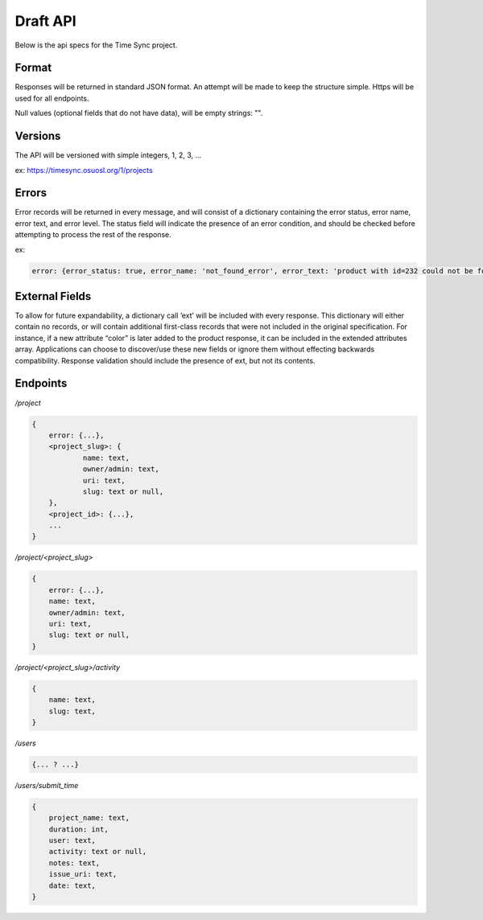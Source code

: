 .. _draft-api:

Draft API
=========
Below is the api specs for the Time Sync project.


Format
------
Responses will be returned in standard JSON format. An attempt will be made to
keep the structure simple. Https will be used for all endpoints.

Null values (optional fields that do not have data), will be empty strings: "".


Versions
--------
The API will be versioned with simple integers, 1, 2, 3, ...

ex: https://timesync.osuosl.org/1/projects


Errors
------
Error records will be returned in every message, and will consist of a
dictionary containing the error status, error name, error text, and error
level. The status field will indicate the presence of an error condition, and
should be checked before attempting to process the rest of the response.

ex:

.. code:: json

    error: {error_status: true, error_name: 'not_found_error', error_text: 'product with id=232 could not be found', error_level: 10}


External Fields
---------------
To allow for future expandability, a dictionary call ‘ext’ will be included
with every response. This dictionary will either contain no records, or will
contain additional first-class records that were not included in the original
specification. For instance, if a new attribute “color” is later added to the
product response, it can be included in the extended attributes array.
Applications can choose to discover/use these new fields or ignore them without
effecting backwards compatibility. Response validation should include the
presence of ext, but not its contents.


Endpoints
---------
*/project*

.. code:: json

    {
        error: {...},
        <project_slug>: {
                name: text,
                owner/admin: text,
                uri: text,
                slug: text or null,
        },
        <project_id>: {...},
        ...
    }

*/project/<project_slug>*

.. code:: json

    {
        error: {...},
        name: text,
        owner/admin: text,
        uri: text,
        slug: text or null,
    }

*/project/<project_slug>/activity*

.. code:: json

    {
        name: text,
        slug: text,
    }

*/users*

.. code:: json

    {... ? ...}

*/users/submit_time*

.. code:: json

    {
        project_name: text,
        duration: int,
        user: text,
        activity: text or null,
        notes: text,
        issue_uri: text,
        date: text,
    }
